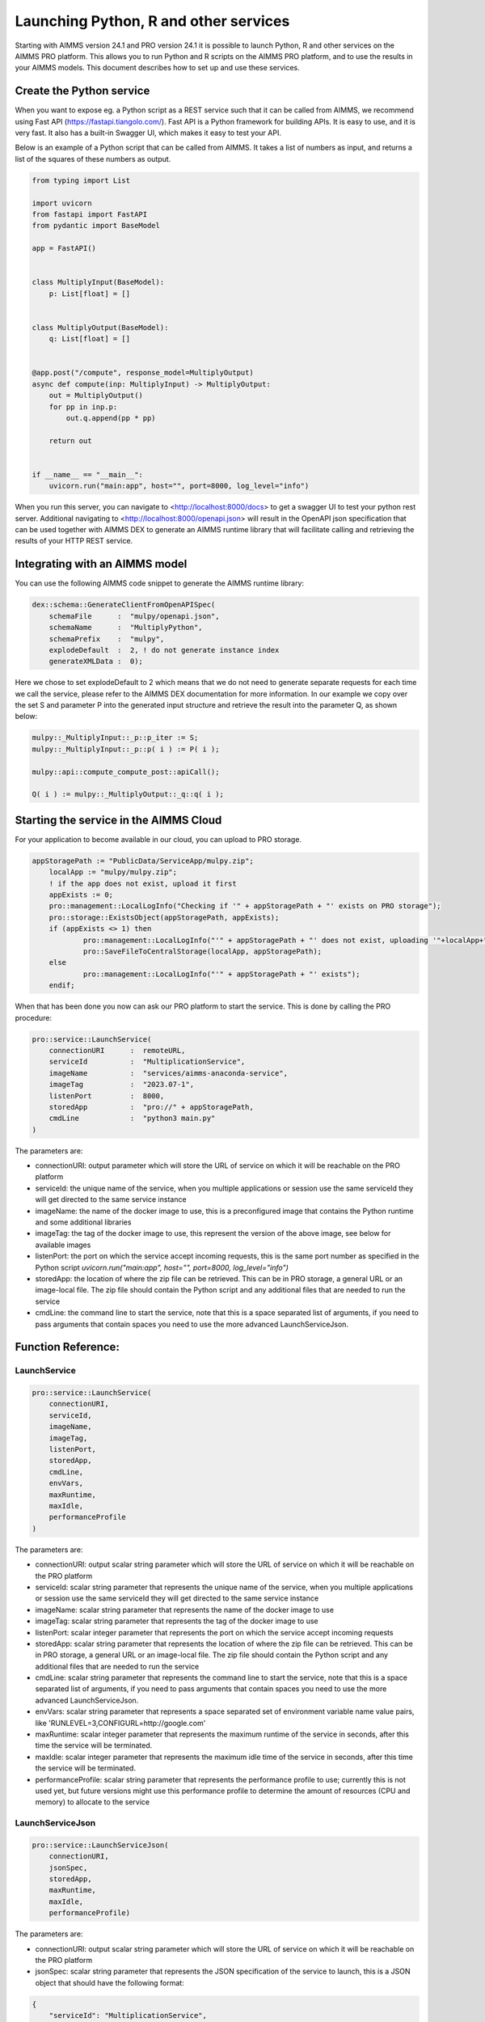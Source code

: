 Launching Python, R and other services
======================================


Starting with AIMMS version 24.1 and PRO version 24.1 it is possible to launch Python, R and other services on the AIMMS PRO platform. This allows you to run Python and R scripts on the AIMMS PRO platform, and to use the results in your AIMMS models. This document describes how to set up and use these services.


Create the Python service
-------------------------

When you want to expose eg. a Python script as a REST service such that it can be called from AIMMS, we recommend using Fast API (https://fastapi.tiangolo.com/). Fast API is a Python framework for building APIs. It is easy to use, and it is very fast. It also has a built-in Swagger UI, which makes it easy to test your API.

Below is an example of a Python script that can be called from AIMMS. It takes a list of numbers as input, and returns a list of the squares of these numbers as output.

.. code-block:: python

    from typing import List

    import uvicorn
    from fastapi import FastAPI
    from pydantic import BaseModel

    app = FastAPI()


    class MultiplyInput(BaseModel):
        p: List[float] = []


    class MultiplyOutput(BaseModel):
        q: List[float] = []


    @app.post("/compute", response_model=MultiplyOutput)
    async def compute(inp: MultiplyInput) -> MultiplyOutput:
        out = MultiplyOutput()
        for pp in inp.p:
            out.q.append(pp * pp)

        return out


    if __name__ == "__main__":
        uvicorn.run("main:app", host="", port=8000, log_level="info")

When you run this server, you can navigate to <http://localhost:8000/docs> to get a swagger UI to test your python rest server. Additional navigating to <http://localhost:8000/openapi.json> will result in the OpenAPI json specification that can be used together with AIMMS DEX to generate an AIMMS runtime library that will facilitate calling and retrieving the results of your HTTP REST service.


Integrating with an AIMMS model
-------------------------------

You can use the following AIMMS code snippet to generate the AIMMS runtime library:

.. code-block:: aimms

    dex::schema::GenerateClientFromOpenAPISpec(
        schemaFile      :  "mulpy/openapi.json", 
        schemaName      :  "MultiplyPython", 
        schemaPrefix    :  "mulpy", 
        explodeDefault  :  2, ! do not generate instance index
        generateXMLData :  0);


Here we chose to set explodeDefault to 2 which means that we do not need to generate separate requests for each time we call the service, please refer to the AIMMS DEX documentation for more information.
In our example we copy over the set S and parameter P into the generated input structure and retrieve the result into the parameter Q, as shown below:

.. code-block:: aimms

    mulpy::_MultiplyInput::_p::p_iter := S;
    mulpy::_MultiplyInput::_p::p( i ) := P( i );

    mulpy::api::compute_compute_post::apiCall();

    Q( i ) := mulpy::_MultiplyOutput::_q::q( i );


Starting the service in the AIMMS Cloud
---------------------------------------

For your application to become available in our cloud, you can upload to PRO storage. 

.. code-block:: aimms

    appStoragePath := "PublicData/ServiceApp/mulpy.zip";
	localApp := "mulpy/mulpy.zip";
	! if the app does not exist, upload it first
	appExists := 0;
	pro::management::LocalLogInfo("Checking if '" + appStoragePath + "' exists on PRO storage");
	pro::storage::ExistsObject(appStoragePath, appExists);
	if (appExists <> 1) then
		pro::management::LocalLogInfo("'" + appStoragePath + "' does not exist, uploading '"+localApp+"'");
		pro::SaveFileToCentralStorage(localApp, appStoragePath);
	else
		pro::management::LocalLogInfo("'" + appStoragePath + "' exists");
	endif;

When that has been done you now can ask our PRO platform to start the service. This is done by calling the PRO procedure:

.. code-block:: aimms

    pro::service::LaunchService(
        connectionURI      :  remoteURL, 
        serviceId          :  "MultiplicationService", 
        imageName          :  "services/aimms-anaconda-service", 
        imageTag           :  "2023.07-1", 
        listenPort         :  8000, 
        storedApp          :  "pro://" + appStoragePath, 
        cmdLine            :  "python3 main.py"
    )

The parameters are:
 
* connectionURI: output parameter which will store the URL of service on which it will be reachable on the PRO platform
* serviceId: the unique name of the service, when you multiple applications or session use the same serviceId they will get directed to the same service instance
* imageName: the name of the docker image to use, this is a preconfigured image that contains the Python runtime and some additional libraries
* imageTag: the tag of the docker image to use, this represent the version of the above image, see below for available images
* listenPort: the port on which the service accept incoming requests, this is the same port number as specified in the Python script `uvicorn.run("main:app", host="", port=8000, log_level="info")`
* storedApp: the location of where the zip file can be retrieved. This can be in PRO storage, a general URL or an image-local file. The zip file should contain the Python script and any additional files that are needed to run the service
* cmdLine: the command line to start the service, note that this is a space separated list of arguments, if you need to pass arguments that contain spaces you need to use the more advanced LaunchServiceJson.

Function Reference:
-------------------

LaunchService
^^^^^^^^^^^^^

.. code-block:: aimms

    pro::service::LaunchService(
        connectionURI,
        serviceId,
        imageName,
        imageTag,
        listenPort,
        storedApp,
        cmdLine,
        envVars,
        maxRuntime, 
        maxIdle,
        performanceProfile
    )

The parameters are:

* connectionURI: output scalar string parameter which will store the URL of service on which it will be reachable on the PRO platform
* serviceId: scalar string parameter that represents the unique name of the service, when you multiple applications or session use the same serviceId they will get directed to the same service instance
* imageName: scalar string parameter that represents the name of the docker image to use 
* imageTag: scalar string parameter that represents the tag of the docker image to use
* listenPort: scalar integer parameter that represents the port on which the service accept incoming requests
* storedApp: scalar string parameter that represents the location of where the zip file can be retrieved. This can be in PRO storage, a general URL or an image-local file. The zip file should contain the Python script and any additional files that are needed to run the service
* cmdLine: scalar string parameter that represents the command line to start the service, note that this is a space separated list of arguments, if you need to pass arguments that contain spaces you need to use the more advanced LaunchServiceJson.
* envVars: scalar string parameter that represents a space separated set of environment variable name value pairs, like 'RUNLEVEL=3,CONFIGURL=http://google.com'
* maxRuntime: scalar integer parameter that represents the maximum runtime of the service in seconds, after this time the service will be terminated.
* maxIdle: scalar integer parameter that represents the maximum idle time of the service in seconds, after this time the service will be terminated.
* performanceProfile: scalar string parameter that represents the performance profile to use; currently this is not used yet, but future versions might use this performance profile to determine the amount of resources (CPU and memory) to allocate to the service

LaunchServiceJson
^^^^^^^^^^^^^^^^^

.. code-block:: aimms

    pro::service::LaunchServiceJson(
	connectionURI,
	jsonSpec,
	storedApp,
	maxRuntime,
	maxIdle, 
	performanceProfile)

The parameters are:

* connectionURI: output scalar string parameter which will store the URL of service on which it will be reachable on the PRO platform
* jsonSpec: scalar string parameter that represents the JSON specification of the service to launch, this is a JSON object that should have the following format:

.. code-block:: json

    {
        "serviceId": "MultiplicationService",
        "image" : {
            "name": "services/aimms-anaconda-service",
            "tag" : "2023.07-1"
        },
        "appConfig": {
            "argv" : [ "python3", "main.py" ],
            "env"  : [ 
                {"name": "RUNLEVEL", "value": "3"}, 
                {"name": " CONFIGURL", "value": "http://google.com"} 
            ],
            "listenPort" : 8000
        }
    }


* storedApp: scalar string parameter that represents the location of where the zip file can be retrieved. This can be in PRO storage, a general URL or an image-local file. The zip file should contain the Python script and any additional files that are needed to run the service
* maxRuntime: scalar integer parameter that represents the maximum runtime of the service in seconds, after this time the service will be terminated.
* maxIdle: scalar integer parameter that represents the maximum idle time of the service in seconds, after this time the service will be terminated.
* performanceProfile: scalar string parameter that represents the performance profile to use; currently this is not used yet, but future versions might use this performance profile to determine the amount of resources (CPU and memory) to allocate to the service




Available images:
-----------------
* python: 
    - services/aimms-anaconda-service 2023.07-1
* R: 
    - services/aimms-r-service 4.3.1



.. spelling:word-list::

    explodeDefault
    connectionURI
    serviceId
    imageName
    preconfigured
    imageTag
    listenPort
    storedApp
    cmdLine
    envVars
    maxRuntime
    maxIdle
    performanceProfile
    jsonSpec
    aimms
    projectCategory
		isLatest
    isWebUI
    iconUrl

